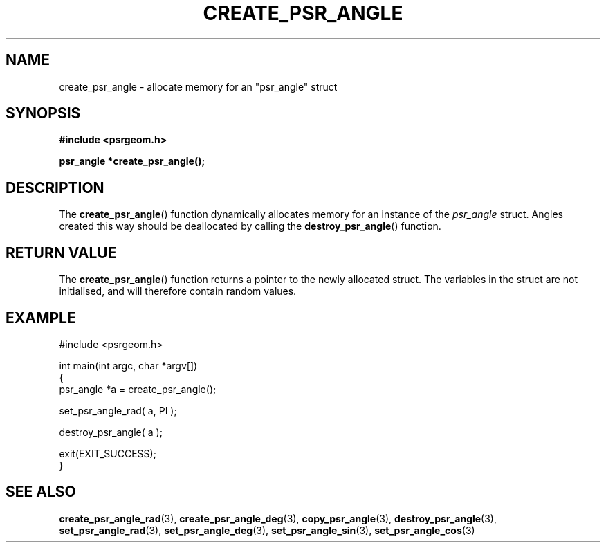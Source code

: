 .\" Copyright 2017 Sam McSweeney (sammy.mcsweeney@gmail.com)
.TH CREATE_PSR_ANGLE 3 2017-12-19 "" "Pulsar Geometry"
.SH NAME
create_psr_angle \- allocate memory for an "psr_angle" struct
.SH SYNOPSIS
.nf
.B #include <psrgeom.h>
.PP
.BI "psr_angle *create_psr_angle();"
.fi
.PP
.SH DESCRIPTION
The
.BR create_psr_angle ()
function dynamically allocates memory for an instance of the \fIpsr_angle\fP
struct. Angles created this way should be deallocated by calling the
.BR destroy_psr_angle ()
function.
.SH RETURN VALUE
The
.BR create_psr_angle ()
function returns a pointer to the newly allocated struct. The variables
in the struct are not initialised, and will therefore contain random
values.
.SH EXAMPLE
.EX
#include <psrgeom.h>

int main(int argc, char *argv[])
{
    psr_angle *a = create_psr_angle();

    set_psr_angle_rad( a, PI );

    destroy_psr_angle( a );

    exit(EXIT_SUCCESS);
}
.EE
.SH SEE ALSO
.BR create_psr_angle_rad (3),
.BR create_psr_angle_deg (3),
.BR copy_psr_angle (3),
.BR destroy_psr_angle (3),
.BR set_psr_angle_rad (3),
.BR set_psr_angle_deg (3),
.BR set_psr_angle_sin (3),
.BR set_psr_angle_cos (3)
